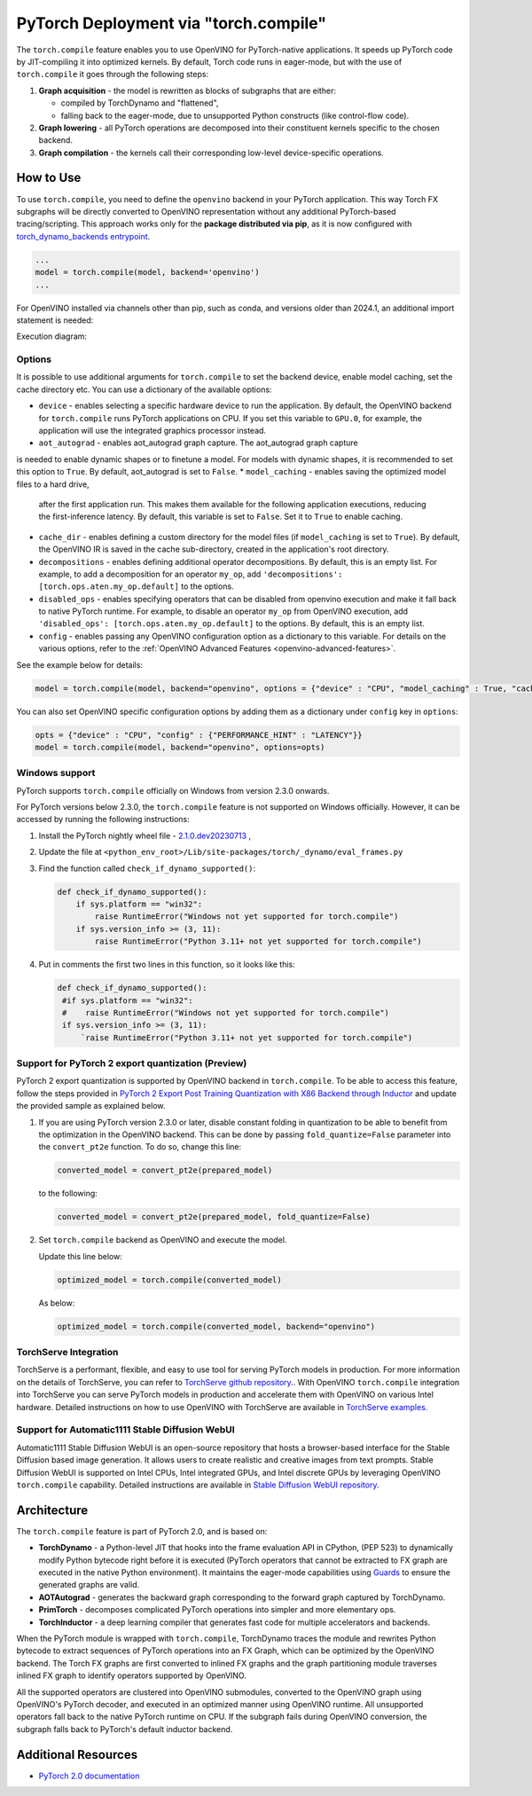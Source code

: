 .. {#pytorch_2_0_torch_compile}

PyTorch Deployment via "torch.compile"
======================================



The ``torch.compile`` feature enables you to use OpenVINO for PyTorch-native applications.
It speeds up PyTorch code by JIT-compiling it into optimized kernels.
By default, Torch code runs in eager-mode, but with the use of ``torch.compile`` it goes through the following steps:

1. **Graph acquisition** - the model is rewritten as blocks of subgraphs that are either:

   * compiled by TorchDynamo and "flattened",
   * falling back to the eager-mode, due to unsupported Python constructs (like control-flow code).

2. **Graph lowering** - all PyTorch operations are decomposed into their constituent kernels specific to the chosen backend.
3. **Graph compilation** - the kernels call their corresponding low-level device-specific operations.



How to Use
####################

To use ``torch.compile``, you need to define the ``openvino`` backend in your PyTorch application.
This way Torch FX subgraphs will be directly converted to OpenVINO representation without
any additional PyTorch-based tracing/scripting.
This approach works only for the **package distributed via pip**, as it is now configured with
`torch_dynamo_backends entrypoint <https://pytorch.org/docs/stable/torch.compiler_custom_backends.html#registering-custom-backends>`__.

.. code-block:: python

   ...
   model = torch.compile(model, backend='openvino')
   ...

For OpenVINO installed via channels other than pip, such as conda, and versions older than
2024.1, an additional import statement is needed:

.. code-block:: python: sh

   import openvino.torch

   ...
   model = torch.compile(model, backend='openvino')
   ...

Execution diagram:

.. image:: ../assets/images/torch_compile_backend_openvino.svg
   :alt: torch.compile execution diagram
   :width: 992px
   :height: 720px
   :scale: 60%
   :align: center

Options
++++++++++++++++++++

It is possible to use additional arguments for ``torch.compile`` to set the backend device,
enable model caching, set the cache directory etc. You can use a dictionary of the available options:

* ``device`` - enables selecting a specific hardware device to run the application.
  By default, the OpenVINO backend for ``torch.compile`` runs PyTorch applications
  on CPU. If you set this variable to ``GPU.0``, for example, the application will
  use the integrated graphics processor instead.
* ``aot_autograd`` - enables aot_autograd graph capture. The aot_autograd graph capture
is needed to enable dynamic shapes or to finetune a model. For models with dynamic
shapes, it is recommended to set this option to ``True``. By default, aot_autograd
is set to ``False``.
* ``model_caching`` - enables saving the optimized model files to a hard drive,
  after the first application run. This makes them available for the following
  application executions, reducing the first-inference latency. By default, this
  variable is set to ``False``. Set it to ``True`` to enable caching.
* ``cache_dir`` - enables defining a custom directory for the model files (if
  ``model_caching`` is set to ``True``). By default, the OpenVINO IR is saved
  in the cache sub-directory, created in the application's root directory.
* ``decompositions`` - enables defining additional operator decompositions. By
  default, this is an empty list. For example, to add a decomposition for
  an operator ``my_op``, add ``'decompositions': [torch.ops.aten.my_op.default]``
  to the options.
* ``disabled_ops`` - enables specifying operators that can be disabled from
  openvino execution and make it fall back to native PyTorch runtime. For
  example, to disable an operator ``my_op`` from OpenVINO execution, add
  ``'disabled_ops': [torch.ops.aten.my_op.default]`` to the options. By
  default, this is an empty list.
* ``config`` - enables passing any OpenVINO configuration option as a dictionary
  to this variable. For details on the various options, refer to the
  :ref:`OpenVINO Advanced Features <openvino-advanced-features>`.

See the example below for details:

.. code-block:: python

   model = torch.compile(model, backend="openvino", options = {"device" : "CPU", "model_caching" : True, "cache_dir": "./model_cache"})

You can also set OpenVINO specific configuration options by adding them as a dictionary under ``config`` key in ``options``:

.. code-block:: python

   opts = {"device" : "CPU", "config" : {"PERFORMANCE_HINT" : "LATENCY"}}
   model = torch.compile(model, backend="openvino", options=opts)


Windows support
+++++++++++++++++++++

PyTorch supports ``torch.compile`` officially on Windows from version 2.3.0 onwards.

For PyTorch versions below 2.3.0, the ``torch.compile`` feature is not supported on Windows
officially. However, it can be accessed by running the following instructions:

1. Install the PyTorch nightly wheel file - `2.1.0.dev20230713 <https://download.pytorch.org/whl/nightly/cpu/torch-2.1.0.dev20230713%2Bcpu-cp38-cp38-win_amd64.whl>`__ ,
2. Update the file at ``<python_env_root>/Lib/site-packages/torch/_dynamo/eval_frames.py``
3. Find the function called ``check_if_dynamo_supported()``:

   .. code-block:: console

      def check_if_dynamo_supported():
          if sys.platform == "win32":
              raise RuntimeError("Windows not yet supported for torch.compile")
          if sys.version_info >= (3, 11):
              raise RuntimeError("Python 3.11+ not yet supported for torch.compile")

4. Put in comments the first two lines in this function, so it looks like this:

   .. code-block:: console

      def check_if_dynamo_supported():
       #if sys.platform == "win32":
       #    raise RuntimeError("Windows not yet supported for torch.compile")
       if sys.version_info >= (3, 11):
           `raise RuntimeError("Python 3.11+ not yet supported for torch.compile")

Support for PyTorch 2 export quantization (Preview)
+++++++++++++++++++++++++++++++++++++++++++++++++++++++++++

PyTorch 2 export quantization is supported by OpenVINO backend in ``torch.compile``. To be able
to access this feature, follow the steps provided in
`PyTorch 2 Export Post Training Quantization with X86 Backend through Inductor <https://pytorch.org/tutorials/prototype/pt2e_quant_ptq_x86_inductor.html>`__
and update the provided sample as explained below.

1. If you are using PyTorch version 2.3.0 or later, disable constant folding in quantization to
   be able to benefit from the optimization in the OpenVINO backend. This can be done by passing
   ``fold_quantize=False`` parameter into the ``convert_pt2e`` function. To do so, change this
   line:

   .. code-block:: python

      converted_model = convert_pt2e(prepared_model)

   to the following:

   .. code-block:: python

      converted_model = convert_pt2e(prepared_model, fold_quantize=False)

2. Set ``torch.compile`` backend as OpenVINO and execute the model.

   Update this line below:

   .. code-block:: python

      optimized_model = torch.compile(converted_model)

   As below:

   .. code-block:: python

      optimized_model = torch.compile(converted_model, backend="openvino")

TorchServe Integration
+++++++++++++++++++++++++++++++++++++++++++++++++++++++++++

TorchServe is a performant, flexible, and easy to use tool for serving PyTorch models in production. For more information on the details of TorchServe,
you can refer to `TorchServe github repository. <https://github.com/pytorch/serve>`__. With OpenVINO ``torch.compile`` integration into TorchServe you can serve
PyTorch models in production and accelerate them with OpenVINO on various Intel hardware. Detailed instructions on how to use OpenVINO with TorchServe are
available in `TorchServe examples. <https://github.com/pytorch/serve/tree/master/examples/pt2/torch_compile_openvino>`__

Support for Automatic1111 Stable Diffusion WebUI
+++++++++++++++++++++++++++++++++++++++++++++++++++++++++++

Automatic1111 Stable Diffusion WebUI is an open-source repository that hosts a browser-based interface for the Stable Diffusion
based image generation. It allows users to create realistic and creative images from text prompts.
Stable Diffusion WebUI is supported on Intel CPUs, Intel integrated GPUs, and Intel discrete GPUs by leveraging OpenVINO
``torch.compile`` capability. Detailed instructions are available in
`Stable Diffusion WebUI repository. <https://github.com/openvinotoolkit/stable-diffusion-webui/wiki/Installation-on-Intel-Silicon>`__


Architecture
#################

The ``torch.compile`` feature is part of PyTorch 2.0, and is based on:

* **TorchDynamo** - a Python-level JIT that hooks into the frame evaluation API in CPython,
  (PEP 523) to dynamically modify Python bytecode right before it is executed (PyTorch operators
  that cannot be extracted to FX graph are executed in the native Python environment).
  It maintains the eager-mode capabilities using
  `Guards <https://pytorch.org/docs/stable/dynamo/guards-overview.html>`__ to ensure the
  generated graphs are valid.

* **AOTAutograd** - generates the backward graph corresponding to the forward graph captured by TorchDynamo.
* **PrimTorch** - decomposes complicated PyTorch operations into simpler and more elementary ops.
* **TorchInductor** - a deep learning compiler that generates fast code for multiple accelerators and backends.


When the PyTorch module is wrapped with ``torch.compile``, TorchDynamo traces the module and
rewrites Python bytecode to extract sequences of PyTorch operations into an FX Graph,
which can be optimized by the OpenVINO backend. The Torch FX graphs are first converted to
inlined FX graphs and the graph partitioning module traverses inlined FX graph to identify
operators supported by OpenVINO.

All the supported operators are clustered into OpenVINO submodules, converted to the OpenVINO
graph using OpenVINO's PyTorch decoder, and executed in an optimized manner using OpenVINO runtime.
All unsupported operators fall back to the native PyTorch runtime on CPU. If the subgraph
fails during OpenVINO conversion, the subgraph falls back to PyTorch's default inductor backend.



Additional Resources
############################

* `PyTorch 2.0 documentation <https://pytorch.org/docs/stable/index.html>`_

